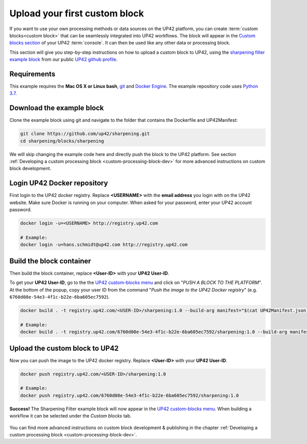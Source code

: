 .. meta::
   :description: UP42 Getting started: pushing your first custom block
   :keywords: custom block, tutorial, howto, demo project 


.. _first-custom-block:

===============================
 Upload your first custom block
===============================

If you want to use your own processing methods or data sources on the UP42 platform,
you can create :term:`custom blocks<custom block>` that can be seamlessly integrated into UP42 workflows.
The block will appear in the `Custom blocks section <https://console.up42.com/custom-blocks/>`_ of
your UP42 :term:`console`. It can then be used like any other data or processing block.

This section will give you step-by-step instructions on how to upload a custom block to UP42, using
the `sharpening filter example block <https://github.com/up42/sharpening>`_ from our public `UP42 github profile <https://github.com/up42>`_.


.. figure:: _assets/custom_block_menu_sharpening.png
   :align: center
   :alt: The UP42 custom block console menu


.. _requirements:

Requirements
------------

This example requires the **Mac OS X or Linux bash**, `git <https://git-scm.com/>`_ and `Docker Engine <https://docs.docker.com/engine/>`_.
The example repository code uses `Python 3.7 <https://python.org/downloads>`_.


.. _clone_the_repository:

Download the example block
--------------------------

Clone the example block using git and navigate to the folder that contains the Dockerfile and UP42Manifest:

.. code:: bash

  git clone https://github.com/up42/sharpening.git
  cd sharpening/blocks/sharpening


We will skip changing the example code here and directly push the block to the UP42 platform.
See section :ref:`Developing a custom processing block <custom-processing-block-dev>` for more advanced instructions on custom block development.


.. _login_UP42_docker_repository:

Login UP42 Docker repository
----------------------------

First login to the UP42 docker registry. Replace **<USERNAME>** with the **email address** you login with on the UP42 website.
Make sure Docker is running on your computer. When asked for your password, enter your UP42 account password.

.. code:: bash

  docker login -u=<USERNAME> http://registry.up42.com

  # Example:
  docker login -u=hans.schmidt@up42.com http://registry.up42.com


.. _build_the_block:

Build the block container
-------------------------

Then build the block container, replace **<User-ID>** with your **UP42 User-ID**.

To get your **UP42 User-ID**, go to the the `UP42 custom-blocks menu <https://console.up42.com/custom-blocks>`_ and click on
"`PUSH A BLOCK TO THE PLATFORM`". At the bottom of the popup, copy your user ID from the
command "`Push the image to the UP42 Docker registry`" (e.g. ``6760d08e-54e3-4f1c-b22e-6ba605ec7592``).

.. code:: bash

  docker build . -t registry.up42.com/<USER-ID>/sharpening:1.0 --build-arg manifest="$(cat UP42Manifest.json)"

  # Example:
  docker build . -t registry.up42.com/6760d08e-54e3-4f1c-b22e-6ba605ec7592/sharpening:1.0 --build-arg manifest="$(cat UP42Manifest.json)"


.. _push_the_block:

Upload the custom block to UP42
-------------------------------

Now you can push the image to the UP42 docker registry. Replace **<User-ID>** with your **UP42 User-ID**.

.. code:: bash

   docker push registry.up42.com/<USER-ID>/sharpening:1.0

   # Example:
   docker push registry.up42.com/6760d08e-54e3-4f1c-b22e-6ba605ec7592/sharpening:1.0


**Success!** The Sharpening Filter example block will now appear in the `UP42 custom-blocks menu <https://console.up42.com/custom-blocks>`_.
When building a workflow it can be selected under the *Custom blocks* tab.

.. figure:: _assets/custom_block_workflow.png
   :align: center
   :scale: 40 %
   :alt: Custom block in the workflow builder

You can find more advanced instructions on custom block development & publishing in the chapter
:ref:`Developing a custom processing block <custom-processing-block-dev>`.
